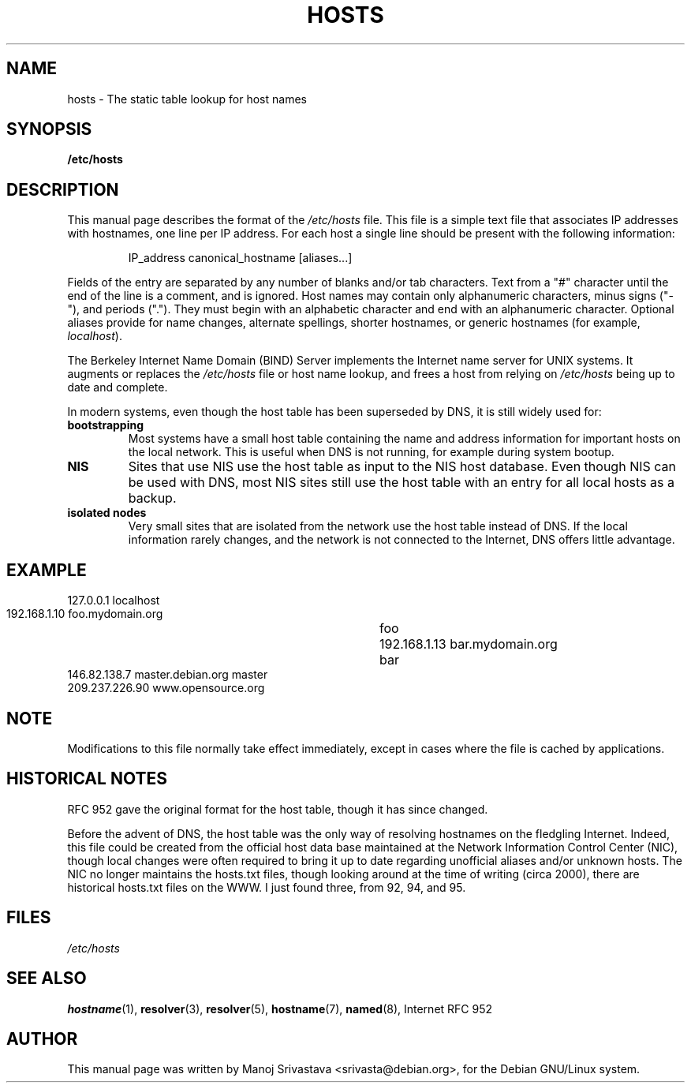 .\" Hey, Emacs! This is an -*- nroff -*- source file.
.\" Copyright (c) 2000 Manoj Srivastava <srivasta@debian.org>
.\"
.\" This is free documentation; you can redistribute it and/or
.\" modify it under the terms of the GNU General Public License as
.\" published by the Free Software Foundation; either version 2 of
.\" the License, or (at your option) any later version.
.\"
.\" The GNU General Public License's references to "object code"
.\" and "executables" are to be interpreted as the output of any
.\" document formatting or typesetting system, including
.\" intermediate and printed output.
.\"
.\" This manual is distributed in the hope that it will be useful,
.\" but WITHOUT ANY WARRANTY; without even the implied warranty of
.\" MERCHANTABILITY or FITNESS FOR A PARTICULAR PURPOSE.  See the
.\" GNU General Public License for more details.
.\"
.\" You should have received a copy of the GNU General Public
.\" License along with this manual; if not, write to the Free
.\" Software Foundation, Inc., 675 Mass Ave, Cambridge, MA 02139,
.\" USA.
.\"
.\" Minor polishing, aeb
.\" Modified, 2002-06-16, Mike Coleman
.\"
.TH HOSTS 5 2002-06-16 "Debian" "Linux Programmer's Manual"
.SH NAME
hosts \- The static table lookup for host names
.SH SYNOPSIS
.B /etc/hosts
.SH DESCRIPTION
This manual page describes the format of the 
.I /etc/hosts
file. This file is a simple text file that associates IP addresses
with hostnames, one line per IP address. For each host a single
line should be present with the following information:
.RS
.PP
IP_address canonical_hostname [aliases...]
.RE
.PP
Fields of the entry are separated by any number of blanks and/or
tab characters. Text from a "#" character until the end of the line is
a comment, and is ignored.  Host names may contain only alphanumeric
characters, minus signs ("\-"), and periods (".").  They must begin with an
alphabetic character and end with an alphanumeric character.
Optional aliases provide for name changes, alternate spellings,
shorter hostnames, or generic hostnames (for example,
.IR localhost ).
.PP
The Berkeley Internet Name Domain (BIND) Server implements the
Internet name server for UNIX systems. It augments or replaces the
.I /etc/hosts
file or host name lookup, and frees a host from relying on
.I /etc/hosts
being up to date and complete. 
.PP
In modern systems, even though the host table has been superseded by
DNS, it is still widely used for:
.TP
.B bootstrapping
Most systems have a small host table containing the name and address
information for important hosts on the local network. This is useful
when DNS is not running, for example during system bootup. 
.TP
.B NIS
Sites that use NIS use the host table as input to the NIS host
database. Even though NIS can be used with DNS, most NIS sites still
use the host table with an entry for all local hosts as a backup. 
.TP 
.B isolated nodes
Very small sites that are isolated from the network use the host table
instead of DNS. If the local information rarely changes, and the
network is not connected to the Internet, DNS offers little
advantage. 
.SH EXAMPLE
.nf
 127.0.0.1       localhost
 192.168.1.10    foo.mydomain.org	foo
 192.168.1.13    bar.mydomain.org	bar
 146.82.138.7    master.debian.org      master
 209.237.226.90  www.opensource.org
.fi
.SH "NOTE"
Modifications to this file normally take effect immediately,
except in cases where the file is cached by applications.
.SH "HISTORICAL NOTES"
RFC 952 gave the original format for the host table, though it has
since changed.

Before the advent of DNS, the host table was the only way of resolving
hostnames on the fledgling Internet. Indeed, this file could be
created from the official host data base maintained at the Network
Information Control Center (NIC), though local changes were often
required to bring it up to date regarding unofficial aliases and/or
unknown hosts.  The NIC no longer maintains the hosts.txt files,
though looking around at the time of writing (circa 2000), there are
historical hosts.txt files on the WWW. I just found three, from 92,
94, and 95.
.SH FILES
.I /etc/hosts
.SH "SEE ALSO"
.BR hostname (1),
.BR resolver (3),
.BR resolver (5),
.BR hostname (7),
.BR named (8),
Internet RFC 952
.SH AUTHOR
This manual page was written by Manoj Srivastava <srivasta@debian.org>,
for the Debian GNU/Linux system.
